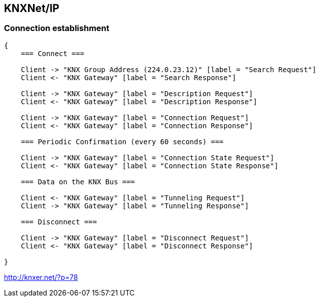 //
//  Licensed to the Apache Software Foundation (ASF) under one or more
//  contributor license agreements.  See the NOTICE file distributed with
//  this work for additional information regarding copyright ownership.
//  The ASF licenses this file to You under the Apache License, Version 2.0
//  (the "License"); you may not use this file except in compliance with
//  the License.  You may obtain a copy of the License at
//
//      http://www.apache.org/licenses/LICENSE-2.0
//
//  Unless required by applicable law or agreed to in writing, software
//  distributed under the License is distributed on an "AS IS" BASIS,
//  WITHOUT WARRANTIES OR CONDITIONS OF ANY KIND, either express or implied.
//  See the License for the specific language governing permissions and
//  limitations under the License.
//
:imagesdir: images/
:icons: font

== KNXNet/IP

=== Connection establishment


[seqdiag,knx-connection]
....
{
    === Connect ===

    Client -> "KNX Group Address (224.0.23.12)" [label = "Search Request"]
    Client <- "KNX Gateway" [label = "Search Response"]

    Client -> "KNX Gateway" [label = "Description Request"]
    Client <- "KNX Gateway" [label = "Description Response"]

    Client -> "KNX Gateway" [label = "Connection Request"]
    Client <- "KNX Gateway" [label = "Connection Response"]

    === Periodic Confirmation (every 60 seconds) ===

    Client -> "KNX Gateway" [label = "Connection State Request"]
    Client <- "KNX Gateway" [label = "Connection State Response"]

    === Data on the KNX Bus ===

    Client <- "KNX Gateway" [label = "Tunneling Request"]
    Client -> "KNX Gateway" [label = "Tunneling Response"]

    === Disconnect ===

    Client -> "KNX Gateway" [label = "Disconnect Request"]
    Client <- "KNX Gateway" [label = "Disconnect Response"]

}
....

http://knxer.net/?p=78
